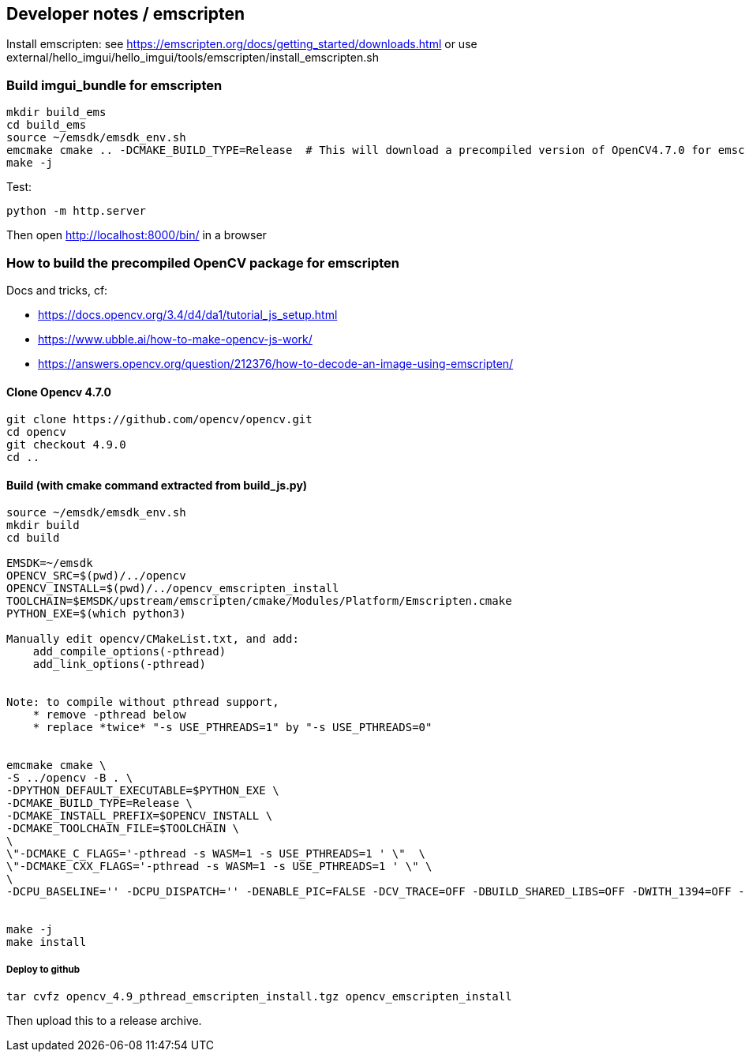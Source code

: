 [[devdoc_emscripten]]
== Developer notes / emscripten

Install emscripten:
see
https://emscripten.org/docs/getting_started/downloads.html
or use external/hello_imgui/hello_imgui/tools/emscripten/install_emscripten.sh

=== Build imgui_bundle for emscripten

```bash
mkdir build_ems
cd build_ems
source ~/emsdk/emsdk_env.sh
emcmake cmake .. -DCMAKE_BUILD_TYPE=Release  # This will download a precompiled version of OpenCV4.7.0 for emscripten
make -j
```


Test:
```
python -m http.server
```


Then open http://localhost:8000/bin/ in a browser

=== How to build the precompiled OpenCV package for emscripten

Docs and tricks, cf:

* https://docs.opencv.org/3.4/d4/da1/tutorial_js_setup.html
* https://www.ubble.ai/how-to-make-opencv-js-work/
* https://answers.opencv.org/question/212376/how-to-decode-an-image-using-emscripten/


==== Clone Opencv 4.7.0

```
git clone https://github.com/opencv/opencv.git
cd opencv
git checkout 4.9.0
cd ..
```

==== Build (with cmake command extracted from build_js.py)


```bash
source ~/emsdk/emsdk_env.sh
mkdir build
cd build

EMSDK=~/emsdk
OPENCV_SRC=$(pwd)/../opencv
OPENCV_INSTALL=$(pwd)/../opencv_emscripten_install
TOOLCHAIN=$EMSDK/upstream/emscripten/cmake/Modules/Platform/Emscripten.cmake
PYTHON_EXE=$(which python3)

Manually edit opencv/CMakeList.txt, and add:
    add_compile_options(-pthread)
    add_link_options(-pthread)


Note: to compile without pthread support,
    * remove -pthread below
    * replace *twice* "-s USE_PTHREADS=1" by "-s USE_PTHREADS=0"


emcmake cmake \
-S ../opencv -B . \
-DPYTHON_DEFAULT_EXECUTABLE=$PYTHON_EXE \
-DCMAKE_BUILD_TYPE=Release \
-DCMAKE_INSTALL_PREFIX=$OPENCV_INSTALL \
-DCMAKE_TOOLCHAIN_FILE=$TOOLCHAIN \
\
\"-DCMAKE_C_FLAGS='-pthread -s WASM=1 -s USE_PTHREADS=1 ' \"  \
\"-DCMAKE_CXX_FLAGS='-pthread -s WASM=1 -s USE_PTHREADS=1 ' \" \
\
-DCPU_BASELINE='' -DCPU_DISPATCH='' -DENABLE_PIC=FALSE -DCV_TRACE=OFF -DBUILD_SHARED_LIBS=OFF -DWITH_1394=OFF -DWITH_ADE=OFF -DWITH_VTK=OFF -DWITH_EIGEN=OFF -DWITH_FFMPEG=OFF -DWITH_GSTREAMER=OFF -DWITH_GTK=OFF -DWITH_GTK_2_X=OFF -DWITH_IPP=OFF -DWITH_JASPER=OFF -DWITH_JPEG=ON -DWITH_WEBP=OFF -DWITH_OPENEXR=OFF -DWITH_OPENGL=OFF -DWITH_OPENVX=OFF -DWITH_OPENNI=OFF -DWITH_OPENNI2=OFF -DWITH_PNG=ON -DWITH_TBB=OFF -DWITH_TIFF=OFF -DWITH_V4L=OFF -DWITH_OPENCL=OFF -DWITH_OPENCL_SVM=OFF -DWITH_OPENCLAMDFFT=OFF -DWITH_OPENCLAMDBLAS=OFF -DWITH_GPHOTO2=OFF -DWITH_LAPACK=OFF -DWITH_ITT=OFF -DWITH_QUIRC=ON -DBUILD_ZLIB=ON -DBUILD_opencv_apps=OFF -DBUILD_opencv_calib3d=ON -DBUILD_opencv_dnn=ON -DBUILD_opencv_features2d=ON -DBUILD_opencv_flann=ON -DBUILD_opencv_gapi=OFF -DBUILD_opencv_ml=OFF -DBUILD_opencv_photo=ON -DBUILD_opencv_imgcodecs=ON -DBUILD_opencv_shape=OFF -DBUILD_opencv_videoio=OFF -DBUILD_opencv_videostab=OFF -DBUILD_opencv_highgui=OFF -DBUILD_opencv_superres=OFF -DBUILD_opencv_stitching=OFF -DBUILD_opencv_java=OFF -DBUILD_opencv_js=OFF -DBUILD_opencv_python2=OFF -DBUILD_opencv_python3=OFF -DBUILD_EXAMPLES=ON -DBUILD_PACKAGE=OFF -DBUILD_TESTS=ON -DBUILD_PERF_TESTS=ON -DBUILD_DOCS=OFF -DWITH_PTHREADS_PF=OFF -DCV_ENABLE_INTRINSICS=OFF -DBUILD_WASM_INTRIN_TESTS=OFF \


make -j
make install
```


===== Deploy to github

```
tar cvfz opencv_4.9_pthread_emscripten_install.tgz opencv_emscripten_install
```

Then upload this to a release archive.

